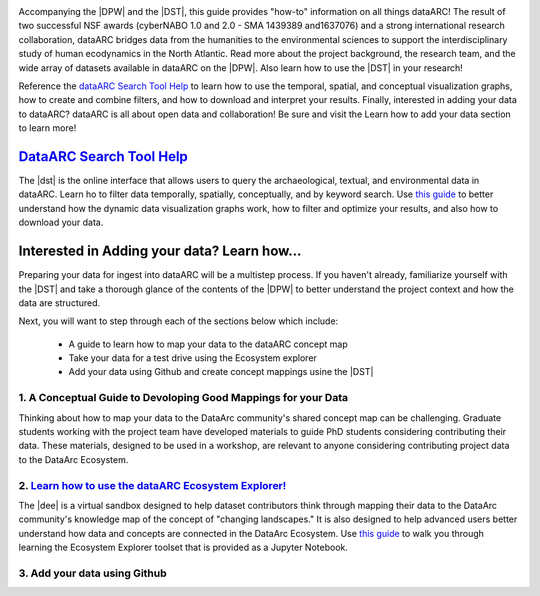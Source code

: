 .. DataArc Ecosystem Explorer documentation master file, created by
   sphinx-quickstart on Sat Jul 11 15:20:33 2020.
   You can adapt this file completely to your liking, but it should at least
   contain the root `toctree` directive.

.. |DEE| raw:: html

   <a href="https://github.com/ropitz/dataarc-demo" target="_blank">DataArc Ecosystem Explorer</a>
   
.. |DPW| raw:: html

   <a href="https://www.data-arc.org/" target="_blank">DataArc project website</a>

.. |DST| raw:: html

   <a href="https://ui.data-arc.org/" target="_blank">DataARC Search Tool</a>


.. image:: _static/dataarc_logo_final_sml.png
   :class: align-center
  
  
Accompanying the |DPW| and the |DST|, this guide provides "how-to" information on all things dataARC!  The result of two successful NSF awards (cyberNABO 1.0 and 2.0 - SMA 1439389 and1637076) and a strong international research collaboration, dataARC bridges data from the humanities to the environmental sciences to support the interdisciplinary study of human ecodynamics in the North Atlantic.  Read more about the project background, the research team, and the wide array of datasets available in dataARC on the |DPW|.  Also learn how to use the |DST| in your research!  

Reference the `dataARC Search Tool Help <dataarc-tool-help.html>`__ to learn how to use the temporal, spatial, and conceptual visualization graphs, how to create and combine filters, and how to download and interpret your results.  Finally, interested in adding your data to dataARC?  dataARC is all about open data and collaboration!  Be sure and visit the Learn how to add your data section to learn more!


`DataARC Search Tool Help <dataarc-tool-help.html>`__
========================
.. image:: _static/dataarc.jpg
   :width: 400
   :class: align-left
The |dst| is the online interface that allows users to query the archaeological, textual, and environmental data in dataARC.  Learn ho to filter data temporally, spatially, conceptually, and by keyword search.  Use `this guide <dataarc-tool-help.html>`__ to better understand how the dynamic data visualization graphs work, how to filter and optimize your results, and also how to download your data.  


Interested in Adding your data?  Learn how...
=============================================

Preparing your data for ingest into dataARC will be a multistep process.  If you haven't already, familiarize yourself with the |DST| and take a thorough glance of the contents of the |DPW| to better understand the project context and how the data are structured.  

Next, you will want to step through each of the sections below which include:

  *  A guide to learn how to map your data to the dataARC concept map
  *  Take your data for a test drive using the Ecosystem explorer
  *  Add your data using Github and create concept mappings usine the |DST|
  
   
1. A Conceptual Guide to Devoloping Good Mappings for your Data
----------------------------------------------------------------
.. image:: _static/dataARC_chart3.jpg
   :width: 500
   :class: align-right
Thinking about how to map your data to the DataArc community's shared concept map can be challenging. Graduate students working with the project team have developed materials to guide PhD students considering contributing their data. These materials, designed to be used in a workshop, are relevant to anyone considering contributing project data to the DataArc Ecosystem.



2. `Learn how to use the dataARC Ecosystem Explorer! <ecosystem_explorer.html>`__
----------------------------------------------------------------------------------
The |dee| is a virtual sandbox designed to help dataset contributors think through mapping their data to the DataArc community's knowledge map of the
concept of "changing landscapes." It is also designed to help advanced users better understand how data and concepts are connected in the
DataArc Ecosystem. Use `this guide <ecosystem_explorer.html>`__ to walk you through learning the Ecosystem Explorer toolset that is provided as a Jupyter Notebook.

3. Add your data using Github
------------------------------
.. image:: _static/GitHub.jpg
   :width: 200
   :class: align-left




 

